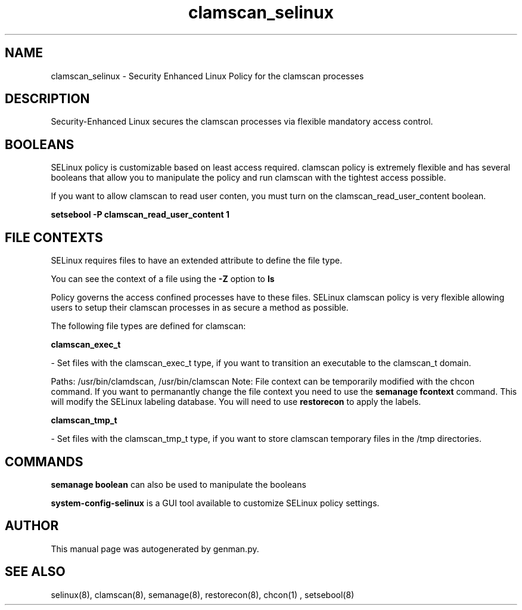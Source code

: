 .TH  "clamscan_selinux"  "8"  "clamscan" "dwalsh@redhat.com" "clamscan SELinux Policy documentation"
.SH "NAME"
clamscan_selinux \- Security Enhanced Linux Policy for the clamscan processes
.SH "DESCRIPTION"

Security-Enhanced Linux secures the clamscan processes via flexible mandatory access
control.  

.SH BOOLEANS
SELinux policy is customizable based on least access required.  clamscan policy is extremely flexible and has several booleans that allow you to manipulate the policy and run clamscan with the tightest access possible.


.PP
If you want to allow clamscan to read user conten, you must turn on the clamscan_read_user_content boolean.

.EX
.B setsebool -P clamscan_read_user_content 1
.EE

.SH FILE CONTEXTS
SELinux requires files to have an extended attribute to define the file type. 
.PP
You can see the context of a file using the \fB\-Z\fP option to \fBls\bP
.PP
Policy governs the access confined processes have to these files. 
SELinux clamscan policy is very flexible allowing users to setup their clamscan processes in as secure a method as possible.
.PP 
The following file types are defined for clamscan:


.EX
.B clamscan_exec_t 
.EE

- Set files with the clamscan_exec_t type, if you want to transition an executable to the clamscan_t domain.

.br
Paths: 
/usr/bin/clamdscan, /usr/bin/clamscan
Note: File context can be temporarily modified with the chcon command.  If you want to permanantly change the file context you need to use the 
.B semanage fcontext 
command.  This will modify the SELinux labeling database.  You will need to use
.B restorecon
to apply the labels.


.EX
.B clamscan_tmp_t 
.EE

- Set files with the clamscan_tmp_t type, if you want to store clamscan temporary files in the /tmp directories.

.SH "COMMANDS"

.B semanage boolean
can also be used to manipulate the booleans

.PP
.B system-config-selinux 
is a GUI tool available to customize SELinux policy settings.

.SH AUTHOR	
This manual page was autogenerated by genman.py.

.SH "SEE ALSO"
selinux(8), clamscan(8), semanage(8), restorecon(8), chcon(1)
, setsebool(8)